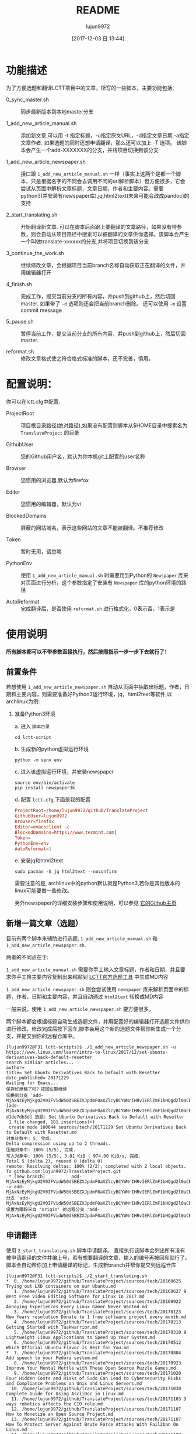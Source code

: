 #+TITLE: README
#+AUTHOR: lujun9972
#+TAGS: lctt-scripts
#+DATE: [2017-12-03 日 13:44]
#+LANGUAGE:  zh-CN
#+OPTIONS:  H:6 num:nil toc:t \n:nil ::t |:t ^:nil -:nil f:t *:t <:nil

* 功能描述

为了方便选题和翻译LCTT项目中的文章，所写的一些脚本，主要功能包括：

+ 0_sync_master.sh :: 同步最新版本到本地master分支

+ 1_add_new_article_manual.sh :: 添加新文章,可以用 -t 指定标题，-u指定原文URL，-d指定文章日期,-a指定文章作者. 如果选题的同时还想申请翻译，那么还可以加上 -T 选项。 该脚本会产生一个add-XXXXXXX的分支，并将项目切换到该分支

+ 1_add_new_article_newspaper.sh  :: 接口跟 =1_add_new_article_manual.sh= 一样（事实上这两个是都一个脚本，只是根据名字的不同会去调用不同的url解析脚本）但方便很多，它会尝试从页面中解析文章标题，文章日期，作者和主要内容。需要python3(并安装有newspaper库),jq,html2text(未来可能会改成pandoc)的支持

+ 2_start_translating.sh :: 开始翻译新文章. 可以在脚本后面跟上要翻译的文章路径，如果没有带参数，则会自动从项目路径中搜索可以被翻译的文章供你选择。该脚本会产生一个叫做translate-xxxxxx的分支,并将项目切换到该分支

+ 3_continue_the_work.sh :: 继续修改文章，会根据项目当前branch名称自动获取正在翻译的文件，并用编辑器打开
     
+ 4_finish.sh :: 完成工作，提交当前分支的所有内容，并push到github上，然后切回master. 如果带了 =-d= 选项则还会把当前branch删除。 还可以使用 =-m= 设置commit message

+ 5_pause.sh :: 暂停当前工作，提交当前分支的所有内容，并push到github上，然后切回master.

+ reformat.sh :: 修改文章格式使之符合格式标准的脚本，还不完善，慎用。

* 配置说明：
你可以在lctt.cfg中配置:

+ ProjectRoot :: 项目根目录路径(绝对路径),如果没有配置则脚本从$HOME目录中搜索名为 =TranslateProject= 的目录

+ GithubUser :: 您的Github用户名，默认为你本机git上配置的user名称

+ Browser :: 您惯用的浏览器,默认为firefox

+ Editor :: 您惯用的编辑器，默认为vi

+ BlockedDomains :: 屏蔽的网站域名，表示这些网站的文章不能被翻译。不推荐修改

+ Token :: 暂时无用，请忽略

+ PythonEnv :: 使用 ~1_add_new_article_manual.sh~ 时需要用到Python的 =Newspaper= 库来对页面进行分析，这个参数指定了安装有 =Newspaper= 库的python环境的路径

+ AutoReformat :: 完成翻译后，是否使用 ~reformat.sh~ 进行格式化，0表示否，1表示是
                  
* 使用说明
*所有脚本都可以不带参数直接执行，然后按照指示一步一步下去就行了！*
** 前置条件

若想使用 =1_add_new_article_newspaper.sh= 自动从页面中抽取出标题，作者，日期和主要内容，则需要准备好Python3运行环境，jq，html2text等软件,以archlinux为例:

1. 准备Python3环境

   a. 进入 =脚本目录= 
      #+BEGIN_SRC shell
        cd lctt-script
      #+END_SRC

   b. 生成新的python虚拟运行环境
      #+BEGIN_SRC shell
        python -m venv env
      #+END_SRC

   c. 进入该虚拟运行环境，并安装newspaper
      #+BEGIN_SRC shell
        source env/bin/activate
        pip install newspaper3k
      #+END_SRC

   d. 配置 =lctt.cfg=,下面是我的配置
      #+BEGIN_SRC conf
        ProjectRoot=/home/lujun9972/github/TranslateProject
        GithubUser=lujun9972
        Browser=firefox
        Editor=emacsclient -c
        BlockedDomains=https://www.tecmint.com|
        Token=
        PythonEnv=env
        AutoReformat=1
      #+END_SRC

   e. 安装jq和html2text
      #+BEGIN_SRC shell
        sudo pacman -S jq html2text --noconfirm
      #+END_SRC
      
   需要注意的是, archlinux中的python默认就是Python3,若你是其他版本的linux可能要做一些修改。

   另外newspaper的详细安装步骤和使用说明，可以参见 [[https://github.com/codelucas/newspaper][它的Github主页]]

** 新增一篇文章（选题）

目前有两个脚本来辅助进行选题, =1_add_new_article_manual.sh= 和 =1_add_new_article_newspaper.sh=.

两者的不同点在于:

=1_add_new_article_manual.sh= 需要你手工输入文章标题，作者和日期，并且要求你手工将主要内容复制出来粘贴到 [[http://lctt.ixiqin.com/][LCTT官方选题工具]] 中生成MD内容

=1_add_new_article_newspaper.sh= 则会尝试使用 =newspaper= 库来解析页面中的标题，作者，日期和主要内容，并且自动通过 =html2text= 转换成MD内容

一般来说，使用 =1_add_new_article_newspaper.sh= 要方便很多。

两个脚本都会根据标题自动生成选题文件，并用配置好的编辑器打开选题文件供你进行修改，修改完成后按下回车,脚本会用这个新的选题文件帮你新生成一个分支，并提交到你的远程仓库中。

#+BEGIN_SRC shell
  [lujun9972@F31 lctt-scripts]$ ./1_add_new_article_newspaper.sh -u https://www.linux.com/learn/intro-to-linux/2017/12/set-ubuntu-derivatives-back-default-resetter
  search simliar articles...
  author= 
  title= Set Ubuntu Derivatives Back to Default with Resetter
  date_published= 20171229
  Waiting for Emacs...
  保存好原稿了吗？按回车键继续
  切换到分支 'add-MjAxNzEyMjkgU2V0IFVidW50dSBEZXJpdmF0aXZlcyBCYWNrIHRvIERlZmF1bHQgd2l0aCBSZXNldHRlci5tZAo='
  [add-MjAxNzEyMjkgU2V0IFVidW50dSBEZXJpdmF0aXZlcyBCYWNrIHRvIERlZmF1bHQgd2l0aCBSZXNldHRlci5tZAo= d1de7db3d] 选题: Set Ubuntu Derivatives Back to Default with Resetter
   1 file changed, 181 insertions(+)
   create mode 100644 sources/tech/20171229 Set Ubuntu Derivatives Back to Default with Resetter.md
  对象计数中: 5, 完成.
  Delta compression using up to 2 threads.
  压缩对象中: 100% (5/5), 完成.
  写入对象中: 100% (5/5), 3.81 KiB | 974.00 KiB/s, 完成.
  Total 5 (delta 2), reused 0 (delta 0)
  remote: Resolving deltas: 100% (2/2), completed with 2 local objects.
  To github.com:lujun9972/TranslateProject.git
   ,* [new branch]          add-MjAxNzEyMjkgU2V0IFVidW50dSBEZXJpdmF0aXZlcyBCYWNrIHRvIERlZmF1bHQgd2l0aCBSZXNldHRlci5tZAo= -> add-MjAxNzEyMjkgU2V0IFVidW50dSBEZXJpdmF0aXZlcyBCYWNrIHRvIERlZmF1bHQgd2l0aCBSZXNldHRlci5tZAo=
  分支 'add-MjAxNzEyMjkgU2V0IFVidW50dSBEZXJpdmF0aXZlcyBCYWNrIHRvIERlZmF1bHQgd2l0aCBSZXNldHRlci5tZAo=' 设置为跟踪来自 'origin' 的远程分支 'add-MjAxNzEyMjkgU2V0IFVidW50dSBEZXJpdmF0aXZlcyBCYWNrIHRvIERlZmF1bHQgd2l0aCBSZXNldHRlci5tZAo='。
#+END_SRC

** 申请翻译
使用 =2_start_translating.sh= 脚本申请翻译。 直接执行该脚本会列出所有没有被申请翻译的文件并编上号，若有想要翻译的文章，输入的编号再按回车就行了。 脚本会自动帮你加上申请翻译的标记，生成新branch并帮你提交到远程仓库

#+BEGIN_EXAMPLE
  [lujun9972@F31 lctt-scripts]$ ./2_start_translating.sh 
  ,*  0. /home/lujun9972/github/TranslateProject/sources/tech/20160625 Trying out LXD containers on our Ubuntu.md
     1. /home/lujun9972/github/TranslateProject/sources/tech/20160627 9 Best Free Video Editing Software for Linux In 2017.md
     2. /home/lujun9972/github/TranslateProject/sources/tech/20160922 Annoying Experiences Every Linux Gamer Never Wanted.md
     3. /home/lujun9972/github/TranslateProject/sources/tech/20170123 New Years resolution Donate to 1 free software project every month.md
     4. /home/lujun9972/github/TranslateProject/sources/tech/20170213 Getting Started with Taskwarrior.md
     5. /home/lujun9972/github/TranslateProject/sources/tech/20170310 9 Lightweight Linux Applications to Speed Up Your System.md
     6. /home/lujun9972/github/TranslateProject/sources/tech/20170512 Which Official Ubuntu Flavor Is Best for You.md
  ,*  7. /home/lujun9972/github/TranslateProject/sources/tech/20170804 Add speech to your Fedora system.md
     8. /home/lujun9972/github/TranslateProject/sources/tech/20170923 Improve Your Mental Mettle with These Open Source Puzzle Games.md
     9. /home/lujun9972/github/TranslateProject/sources/tech/20171020 Four Hidden Costs and Risks of Sudo Can Lead to Cybersecurity Risks and Compliance Problems on Unix and Linux Servers.md
    10. /home/lujun9972/github/TranslateProject/sources/tech/20171030 Complete Guide for Using AsciiDoc in Linux.md
    11. /home/lujun9972/github/TranslateProject/sources/tech/20171103 3 ways robotics affects the CIO role.md
    12. /home/lujun9972/github/TranslateProject/sources/tech/20171107 How to Monetize an Open Source Project.md
    13. /home/lujun9972/github/TranslateProject/sources/tech/20171107 How To Protect Server Against Brute Force Attacks With Fail2ban On Linux.md
    14. /home/lujun9972/github/TranslateProject/sources/tech/20171108 How To Setup Japanese Language Environment In Arch Linux.md
    15. /home/lujun9972/github/TranslateProject/sources/tech/20171108 How to Use GNOME Shell Extensions [Complete Guide].md
    16. /home/lujun9972/github/TranslateProject/sources/tech/20171109 How to record statistics about a Linux machine-s uptime.md
    17. /home/lujun9972/github/TranslateProject/sources/tech/20171110 How to configure login banners in Linux (RedHat, Ubuntu, CentOS, Fedora).md
    18. /home/lujun9972/github/TranslateProject/sources/tech/20171112 Step by Step guide for creating Master Slave replication in MariaDB.md
    19. /home/lujun9972/github/TranslateProject/sources/tech/20171113 My Adventure Migrating Back To Windows.md
    20. /home/lujun9972/github/TranslateProject/sources/tech/20171114 Finding Files with mlocate- Part 2.md
    21. /home/lujun9972/github/TranslateProject/sources/tech/20171114 Take Linux and Run With It.md
  ,* 22. /home/lujun9972/github/TranslateProject/sources/tech/20171115 How to Fix the ‘No Space Left on Device- Error on Linux.md
    23. /home/lujun9972/github/TranslateProject/sources/tech/20171115 Why and How to Set an Open Source Strategy.md
    ... 省略若干内容 ...
    77. /home/lujun9972/github/TranslateProject/sources/tech/20171226 How to use-run bash aliases over ssh based session.md
    78. /home/lujun9972/github/TranslateProject/sources/tech/20171226 Top 10 Microsoft Visio Alternatives for Linux.md
    79. /home/lujun9972/github/TranslateProject/sources/tech/20171227 Best Programming Languages To Learn In 2018.md
    80. /home/lujun9972/github/TranslateProject/sources/tech/20171228 Container Basics- Terms You Need to Know.md
    81. /home/lujun9972/github/TranslateProject/sources/tech/20171228 Dual Boot Ubuntu And Arch Linux.md
    82. /home/lujun9972/github/TranslateProject/sources/tech/20171228 How to exclude file when using scp command recursively.md
    83. /home/lujun9972/github/TranslateProject/sources/tech/20171228 Linux wc Command Explained for Beginners (6 Examples).md
  ,* 84. /home/lujun9972/github/TranslateProject/sources/tech/20171228 Testing Ansible Playbooks With Vagrant.md
    85. /home/lujun9972/github/TranslateProject/sources/tech/20171229 Excellent Free Roguelike Games.md
  input the article number you want to translate: 
#+END_EXAMPLE

其中以 =*= 开头的文章，表示已经被你申请翻译的文章。

若你早就知道想要翻译那篇文章，则也可以将文章路径作为参数传递给 =2_start_translating.sh=,脚本就不会再列出待翻译的列表了.
#+BEGIN_EXAMPLE
  [lujun9972@F31 lctt-scripts]$ ./2_start_translating.sh ../TranslateProject/sources/tech/20171228\ How\ to\ exclude\ file\ when\ using\ scp\ command\ recursively.md 
  切换到分支 'translate-MjAxNzEyMjggSG93IHRvIGV4Y2x1ZGUgZmlsZSB3aGVuIHVzaW5nIHNjcCBjb21tYW5kIHJlY3Vyc2l2ZWx5Lm1kCg=='
  [translate-MjAxNzEyMjggSG93IHRvIGV4Y2x1ZGUgZmlsZSB3aGVuIHVzaW5nIHNjcCBjb21tYW5kIHJlY3Vyc2l2ZWx5Lm1kCg== 4eb1d0899] translating by lujun9972
   1 file changed, 2 insertions(+), 1 deletion(-)
  对象计数中: 5, 完成.
  Delta compression using up to 2 threads.
  压缩对象中: 100% (5/5), 完成.
  写入对象中: 100% (5/5), 478 bytes | 478.00 KiB/s, 完成.
  Total 5 (delta 3), reused 0 (delta 0)
  remote: Resolving deltas: 100% (3/3), completed with 3 local objects.
  To github.com:lujun9972/TranslateProject.git
   ,* [new branch]          translate-MjAxNzEyMjggSG93IHRvIGV4Y2x1ZGUgZmlsZSB3aGVuIHVzaW5nIHNjcCBjb21tYW5kIHJlY3Vyc2l2ZWx5Lm1kCg== -> translate-MjAxNzEyMjggSG93IHRvIGV4Y2x1ZGUgZmlsZSB3aGVuIHVzaW5nIHNjcCBjb21tYW5kIHJlY3Vyc2l2ZWx5Lm1kCg==
  分支 'translate-MjAxNzEyMjggSG93IHRvIGV4Y2x1ZGUgZmlsZSB3aGVuIHVzaW5nIHNjcCBjb21tYW5kIHJlY3Vyc2l2ZWx5Lm1kCg==' 设置为跟踪来自 'origin' 的远程分支 'translate-MjAxNzEyMjggSG93IHRvIGV4Y2x1ZGUgZmlsZSB3aGVuIHVzaW5nIHNjcCBjb21tYW5kIHJlY3Vyc2l2ZWx5Lm1kCg=='。
  Waiting for Emacs...
  [lujun9972@F31 lctt-scripts]$ 
#+END_EXAMPLE


** 继续修改
若选题或翻译的过程未完成,可以执行 =3_continue_the_work.sh= 来继续未完成的过程。 脚本会根据LCTT项目当前branch的名称自动识别要编辑哪个文件

** 完成任务
在选题或翻译完成后，可以运行 =4_finish.sh= 来结束。 该脚本会提交当前更改,并在推送到远程仓库后切回 =master= 分支。

若想在将工作推送到远程仓库后顺便把本地的分支也清理掉，则加上 =-d= 选项,推荐在完成工作后使用该选项将分支清理掉。

#+BEGIN_SRC shell
  [lujun9972@F31 lctt-scripts]$ ./4_finish.sh -d
  位于分支 add-MjAxNzEyMjkgU2V0IFVidW50dSBEZXJpdmF0aXZlcyBCYWNrIHRvIERlZmF1bHQgd2l0aCBSZXNldHRlci5tZAo=
  您的分支与上游分支 'origin/add-MjAxNzEyMjkgU2V0IFVidW50dSBEZXJpdmF0aXZlcyBCYWNrIHRvIERlZmF1bHQgd2l0aCBSZXNldHRlci5tZAo=' 一致。

  无文件要提交，干净的工作区
  分支 'add-MjAxNzEyMjkgU2V0IFVidW50dSBEZXJpdmF0aXZlcyBCYWNrIHRvIERlZmF1bHQgd2l0aCBSZXNldHRlci5tZAo=' 设置为跟踪来自 'origin' 的远程分支 'add-MjAxNzEyMjkgU2V0IFVidW50dSBEZXJpdmF0aXZlcyBCYWNrIHRvIERlZmF1bHQgd2l0aCBSZXNldHRlci5tZAo='。
  Everything up-to-date
  切换到分支 'master'
  您的分支与上游分支 'origin/master' 一致。
  warning: 将要删除的分支 'add-MjAxNzEyMjkgU2V0IFVidW50dSBEZXJpdmF0aXZlcyBCYWNrIHRvIERlZmF1bHQgd2l0aCBSZXNldHRlci5tZAo=' 已经被合并到
  'refs/remotes/origin/add-MjAxNzEyMjkgU2V0IFVidW50dSBEZXJpdmF0aXZlcyBCYWNrIHRvIERlZmF1bHQgd2l0aCBSZXNldHRlci5tZAo='，但未合并到 HEAD。
  已删除分支 add-MjAxNzEyMjkgU2V0IFVidW50dSBEZXJpdmF0aXZlcyBCYWNrIHRvIERlZmF1bHQgd2l0aCBSZXNldHRlci5tZAo=（曾为 d1de7db3d）。
#+END_SRC

** 暂停任务
如果选题/翻译到一半了，想暂停一下，操作他文章怎么办呢?
1. 使用 =5_pause.sh= 提交当前的进度并切换回 =master= 分支
2. 按照正常的流程翻译其他文章,在翻译完这篇文章后，可以用 =4_finish.sh -d= 把翻译完后的分支删掉
3. 在 =master= 分支上运行 =3_continue_the_work.sh= 会列出所有未完成的分支，并询问你切换到哪个分支后继续之前的工作。

** TIPS

*** 申请翻译的列表太长了，很难看怎么办？

 =2_start_translating.sh= 可以跟 =grep= 连用，比如，你想查出自己已经申请翻译的那些文章，那么可以这样做:
 
 #+BEGIN_SRC shell
   ./2_start_translating.sh |grep '^*'
 #+END_SRC
 
 结果为：
#+BEGIN_EXAMPLE
  [lujun9972@T520 lctt-scripts]$ ./2_start_translating.sh |grep '^*'
  ,*  6. /home/lujun9972/github/TranslateProject/sources/tech/20170804 Add speech to your Fedora system.md
  ,* 25. /home/lujun9972/github/TranslateProject/sources/tech/20171115 How to Fix the ‘No Space Left on Device- Error on Linux.md
  ,* 69. /home/lujun9972/github/TranslateProject/sources/tech/20171216 Sysadmin 101- Troubleshooting.md
  ,* 89. /home/lujun9972/github/TranslateProject/sources/tech/20171228 Testing Ansible Playbooks With Vagrant.md
  input the article number you want to translate: 
#+END_EXAMPLE

再比如，你像看看有容器方面的文章可以翻译，那么执行
#+BEGIN_SRC shell
  ./2_start_translating.sh |grep -i container
#+END_SRC

结果为：
#+BEGIN_EXAMPLE
  [lujun9972@T520 lctt-scripts]$ ./2_start_translating.sh |grep -i container
    55. /home/lujun9972/github/TranslateProject/sources/tech/20171205  ANNOUNCING THE GENERAL AVAILABILITY OF CONTAINERD 1.0 THE INDUSTRY-STANDARD RUNTIME USED BY MILLIONS OF USERS.md
    85. /home/lujun9972/github/TranslateProject/sources/tech/20171228 Container Basics- Terms You Need to Know.md
  input the article number you want to translate: 
#+END_EXAMPLE

* 已知BUG与注意要点
目前已知某些情况下，newspaper会把网页中代码块中的 =*= 给扩展成工作目录中的文件列表，这个是 =newspaper= 的BUG，目前暂无办法修复。

另外，使用程序来猜测网页中的信息难免会有猜测不出来或者猜测错误的情况，根据经验，在选题过程中，请留意以下方面的内容：

+ 文章最开始的配图是否存在
+ 文章作者是否解析出来了
+ 文章作者的链接是否正确(一般都要修改)
* TODOS
+ [X] 合并两个选题脚本，使用同一份代码根据名字区分解析脚本
+ [X] 根据author查询author link
+ [X] 以三级标题###为初始标题
+ [ ] 尝试自动判断是talk还是tech
+ [ ] 改用pandoc转换html为markdown

